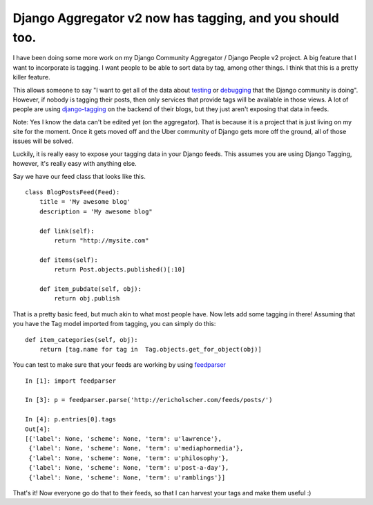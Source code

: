 .. post:: 2008-11-22 16:09:35

Django Aggregator v2 now has tagging, and you should too.
=========================================================

I have been doing some more work on my Django Community Aggregator
/ Django People v2 project. A big feature that I want to
incorporate is tagging. I want people to be able to sort data by
tag, among other things. I think that this is a pretty killer
feature.

This allows someone to say "I want to get all of the data about
`testing <http://ericholscher.com/django/tag/testing/>`_ or
`debugging <http://ericholscher.com/django/tag/debugging/>`_ that
the Django community is doing". However, if nobody is tagging their
posts, then only services that provide tags will be available in
those views. A lot of people are using
`django-tagging <http://django-tagging.googlecode.com/>`_ on the
backend of their blogs, but they just aren't exposing that data in
feeds.

Note: Yes I know the data can't be edited yet (on the aggregator).
That is because it is a project that is just living on my site for
the moment. Once it gets moved off and the Uber community of Django
gets more off the ground, all of those issues will be solved.

Luckily, it is really easy to expose your tagging data in your
Django feeds. This assumes you are using Django Tagging, however,
it's really easy with anything else.

Say we have our feed class that looks like this.

::

    class BlogPostsFeed(Feed):
        title = 'My awesome blog' 
        description = 'My awesome blog"
    
        def link(self):
            return "http://mysite.com"
    
        def items(self):
            return Post.objects.published()[:10]
    
        def item_pubdate(self, obj):
            return obj.publish

That is a pretty basic feed, but much akin to what most people
have. Now lets add some tagging in there! Assuming that you have
the Tag model imported from tagging, you can simply do this:

::

    def item_categories(self, obj):
        return [tag.name for tag in  Tag.objects.get_for_object(obj)]

You can test to make sure that your feeds are working by using
`feedparser <http://www.feedparser.org/>`_

::

    In [1]: import feedparser
    
    In [3]: p = feedparser.parse('http://ericholscher.com/feeds/posts/')
    
    In [4]: p.entries[0].tags
    Out[4]: 
    [{'label': None, 'scheme': None, 'term': u'lawrence'},
     {'label': None, 'scheme': None, 'term': u'mediaphormedia'},
     {'label': None, 'scheme': None, 'term': u'philosophy'},
     {'label': None, 'scheme': None, 'term': u'post-a-day'},
     {'label': None, 'scheme': None, 'term': u'ramblings'}]

That's it! Now everyone go do that to their feeds, so that I can
harvest your tags and make them useful :)


